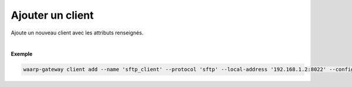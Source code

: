 =================
Ajouter un client
=================

.. program:: waarp-gateway client add

.. describe:: waarp-gateway client add

Ajoute un nouveau client avec les attributs renseignés.

.. option:: -n <NAME>, --name=<NAME>

   Le nom du client. Doit être unique.

.. option:: -p <PROTO>, --protocol=<PROTO>

   Le protocole utilisé par le client.

.. option:: -a <ADDRESS>, --local-address=<ADDRESS>

   L'adresse locale du client au format [adresse:port]. Cette option est
   facultative, par défaut, le client n'est donc pas restreint à une adresse
   particulière, et les choix de l'interface réseau et du port sont donc délégués
   au routeur de l'OS.

.. option:: -c <KEY:VAL>, --config=<KEY:VAL>

   La configuration protocolaire du client. Répéter pour chaque paramètre de la
   configuration. Les options de la configuration varient en fonction du protocole
   utilisé (voir :ref:`configuration protocolaire <reference-proto-config>` pour
   plus de détails).

|

**Exemple**

.. code-block:: shell

   waarp-gateway client add --name 'sftp_client' --protocol 'sftp' --local-address '192.168.1.2:8022' --config 'keyExchanges:["ecdh-sha2-nistp256"]'
